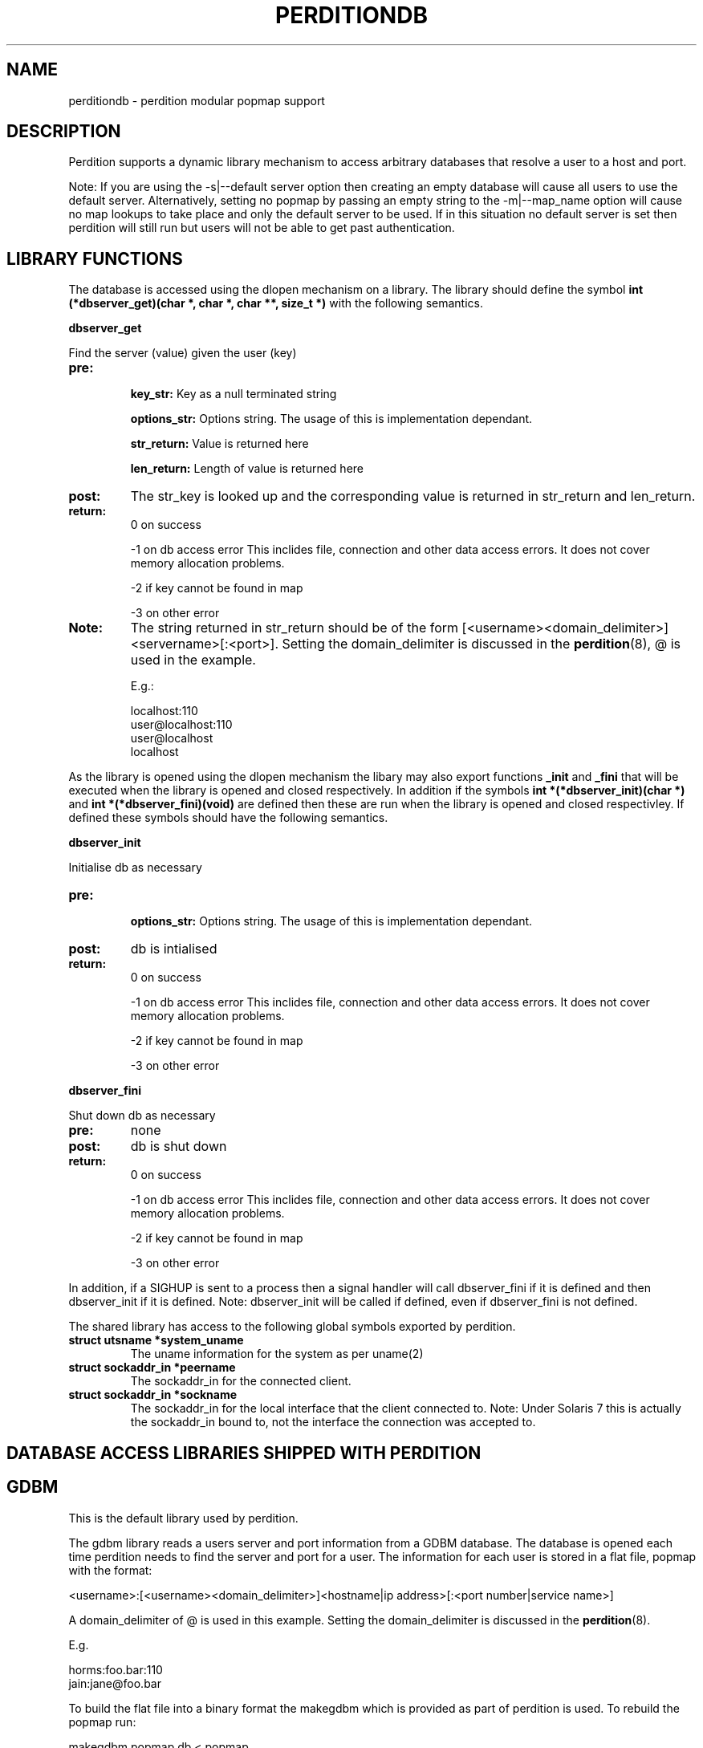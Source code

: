 .\""""""""""""""""""""""""""""""""""""""""""""""""""""""""""""""""""""""
.\" perditiondb.5                                           January 2001
.\" Horms                                             horms@vergenet.net
.\"
.\" perdition
.\" Mail retrieval proxy server
.\" Copyright (C) 2000  Horms <horms@vergenet.net>
.\" 
.\" This program is free software; you can redistribute it and/or
.\" modify it under the terms of the GNU General Public License as
.\" published by the Free Software Foundation; either version 2 of the
.\" License, or (at your option) any later version.
.\" 
.\" This program is distributed in the hope that it will be useful, but
.\" WITHOUT ANY WARRANTY; without even the implied warranty of
.\" MERCHANTABILITY or FITNESS FOR A PARTICULAR PURPOSE.  See the GNU
.\" General Public License for more details.
.\" 
.\" You should have received a copy of the GNU General Public License
.\" along with this program; if not, write to the Free Software
.\" Foundation, Inc., 59 Temple Place, Suite 330, Boston, MA
.\" 02111-1307  USA
.\"
.\""""""""""""""""""""""""""""""""""""""""""""""""""""""""""""""""""""""
.TH PERDITIONDB 5 "8th January 2001"
.SH NAME
perditiondb \- perdition modular popmap support
.SH DESCRIPTION
Perdition supports a dynamic library mechanism to access
arbitrary databases that resolve a user to a host and port.
.P
Note: If you are using the -s|--default server option then
creating an empty database will cause all users to use
the default server. Alternatively, setting no popmap by passing
an empty string to the -m|--map_name option will cause no
map lookups to take place and only the default server to
be used. If in this situation no default server is set then
perdition will still run but users will not be able
to get past authentication.
.SH LIBRARY FUNCTIONS
The database is accessed using the dlopen mechanism on a library.
The library should define the symbol
\fBint (*dbserver_get)(char *, char *, char **, size_t *)\fP
with the following semantics.
.P
.B dbserver_get
.P
Find the server (value) given the user (key)
.TP
.B pre: 
.sp
.B key_str: 
Key as a null terminated string
.sp
.B options_str:
Options string. The usage of this is implementation dependant.
.sp
.B str_return:
Value is returned here
.sp
.B len_return:
Length of value is returned here
.TP
.B post: 
The str_key is looked up and the corresponding value is 
returned in str_return and len_return.
.TP
.B return:  
0 on success
.sp
-1 on db access error
This inclides file, connection and other data access
errors. It does not cover memory allocation problems.
.sp
-2 if key cannot be found in map
.sp
-3 on other error
.TP
.B Note: 
The string returned in str_return should be of the 
form [<username><domain_delimiter>]<servername>[:<port>].
Setting the domain_delimiter is discussed in the \fBperdition\fP(8),
@ is used in the example.
.sp
E.g.: 
.sp
localhost:110
.br
user@localhost:110
.br
user@localhost
.br
localhost
.P
As the library is opened using the dlopen mechanism the libary
may also export functions \fB_init\fP and \fB_fini \fPthat will be
executed when the library is opened and closed respectively.
In addition if the symbols \fBint *(*dbserver_init)(char *)\fP and 
\fBint *(*dbserver_fini)(void)\fP are defined then these are run when 
the library is opened and closed respectivley.  If defined these 
symbols should have the following semantics.
.P
.B dbserver_init
.P
Initialise db as necessary
.TP
.B pre: 
.sp
.B options_str: 
Options string. The usage of this is implementation dependant.
.TP
.B post: 
db is intialised
.TP
.B return:  
0 on success
.sp
-1 on db access error This inclides file, connection and other data access
errors. It does not cover memory allocation problems.
.sp
-2 if key cannot be found in map
.sp
-3 on other error
.P
.B dbserver_fini
.P
Shut down db as necessary
.TP
.B pre: 
none
.TP
.B post: 
db is shut down
.TP
.B return:  
0 on success
.sp
-1 on db access error
This inclides file, connection and other data access
errors. It does not cover memory allocation problems.
.sp
-2 if key cannot be found in map
.sp
-3 on other error
.P
In addition, if a SIGHUP is sent to a process then a signal handler
will call dbserver_fini if it is defined and then
dbserver_init if it is defined. Note: dbserver_init will be 
called if defined, even if dbserver_fini is not defined.
.P
The shared library has access to the following global symbols exported 
by perdition.
.TP
.B struct utsname *system_uname  
The uname information for the system as per uname(2)
.TP
.B struct sockaddr_in *peername
The sockaddr_in for the connected client.
.TP
.B struct sockaddr_in *sockname 
The sockaddr_in for the local interface that the client connected to.
Note: Under Solaris 7 this is actually the sockaddr_in bound to, not the
interface the connection was accepted to.
.P
.SH DATABASE ACCESS LIBRARIES SHIPPED WITH PERDITION

.SH GDBM
This is the default library used by perdition.
.P
The gdbm library reads a users server and port information from a GDBM
database. The database is opened each time perdition needs to find the
server and port for a user.  The information for each user is stored in a
flat file, popmap with the format:
.P
<username>:[<username><domain_delimiter>]<hostname|ip address>[:<port number|service name>]
.P
A domain_delimiter of @ is used in this example. Setting the
domain_delimiter is discussed in the \fBperdition\fP(8).
.P
E.g.
.P
horms:foo.bar:110
.br
jain:jane@foo.bar
.P
To build the flat file into a binary format the makegdbm which is provided
as part of perdition is used. To rebuild the popmap run:
.P
makegdbm popmap.db < popmap
.P
Alternatively a makefile is provided in the source distribution in
etc/perdition/ and you can simply run \fBmake\fP in /etc/perdition to
rebuild the popmap. This is installed into /etc/perdition/ in the RPM
distribution.
.P
An alternate location for the popmap.db can be specified using the
-m|--map_library_opt command line option or configuration file directive.
.P
E.g.
.P
perdition -m /etc/my_popmap.db
.P
.SH NIS
Ths NIS library reads a YP/NIS map, the key is the userid, the value is the
servername.
.P
The default map name is 'user_mail_server', and can be changed by
specifying the map name with the -m flag.
.P
To use this library, you need to specify:
.P
perdition -M /usr/lib/libperditiondb_nis.so
.P
Where \fB/user/lib\fP is the directory in which the perdition libraries
were installed.
.P
.BNote:
you will need to customise your yp server's Makefile to actually get
a new map on the server. This is intended for sites that already have a
significant infrastructure based around yp.
.SH POSIX REGULAR EXPRESSIONS
.P
The backerference substitution code in this library is courtesy 
of Wim Bonis <bonis@solution-service.de> and in turn the PHP3
project.
.P
This library can be used by specifying the full path to the libary using
the -M|--map_library command line option or configuration file directive.
.P
E.g.
.P
perdition -M /usr/lib/libperditiondb_posix_regex.so
.P
Where \fB/user/lib\fP is the directory in which the perdition libraries
were installed.
.P
The regular expression is kept in a flat file, by default
\fB/etc/perdition/popmap.re\fP .  A sample map file is shipped with the source
and can be found in etc/perdition/popmap.re, this is intalled into
/etc/perdition/popmap.re in the RPM distribution.  The format for the flat
file is:
.P
<regular expression>: [<username><domain_delimiter>]<server>[:<port>]
.P
Information on setting the domain_delimiter is found in \fBperdition\fP(8),
@ is used in this example.
.P
E.g.
.P
^[a-k]: localhost
.br
^[^a-k]: localhost:110
.br
^user: user2@localhost
.br
(.*)@(.*): $1_$2@localhost
.P
The first matching regular expression will be used. The regular expressions
are extended posix regulare expressions. The last example illustrates
the ability to expand backreferances.
.P
E.g. 
.P
For the regex (.*)@(.*): $1_$2@localhost
.br
bonis@solution-service.de
.br
would return 
.br
bonis_solution-service_de@localhost
.P
The map file is read once on startup and cached. This is to increase
performance as the regular expressions must be compiled internally before
they can be used. The map file can be re read by sending perdition as
SIGHUP.  An alternate location for the popmap.re can be specified using the
-m|--map_library_opt command line option or configuration file directive.
.P
E.g.
.P
perdition -m /etc/my_popmap.re
.P
.SH MYSQL
Many thanks to Frederic Delchambre <dedel@freegates.be> for
his invaluable contribution to this library.
.P
As per Posix Regex, this library can be used by specifying the full path to
the libary using the -M|--map_library command line option or configuration
file directive.
.P
E.g.
.P
perdition -M /usr/lib/libperditiondb_mysql.so
.P
Where \fB/user/lib\fP is the directory in which the perdition libraries
were installed.
.P
The library will connect to a MySQL database and do a query on a table
expected to have the columns:
.P
.nf
+------------+-----------+------+-----+---------+-------+
| Field      | Type      | Null | Key | Default | Extra |
+------------+-----------+------+-----+---------+-------+
| user       | char(16)  |      | PRI |         |       |
| servername | char(255) |      |     |         |       |
| port       | char(8)   | YES  |     | NULL    |       |
+------------+-----------+------+-----+---------+-------+
.fi
.P
While the names of the fields - other than "user" - are not important the
order is.  All fields are literal character strings, the allowed length of
the strings is not important. The first field, in this case the user must
be a primary key and an exact match will be made of this field from the
username supplied by the user.
.P
The servername is of the form [<username><domain_delimiter>]<host>, where
host is the hostname or IP address to connect to and username, if specified
is the username to use when connecting to host.
.P
The database is accesed each time perdition needs to find the host and port
for a user.  The default database values are as follows:
.P
database host:     localhost
.br
database name:     dbPerdition
.br
database table:    tblPerdition
.br
database user:     perdition
.br
database password: perdition
.P
A script, perditiondb_mysql_makedb is provided to initialise such a
database.  Alternate values can be set using the -m|--map_library_opt
command line option or configuration file directive with an argument of the
form:
.P
[<dbhost>[:<dbname>[:<dbtable>[:<dbuser>[:<dbpwd>]]]]]
.P
E.g.
.P
perdition -M some.host.com:aDb:bTable:cuser:horrage
.SH POSTGRESQL
.P
This is a port of the MySQL library to PostgreSQL, The library can be used
by specifying the full path to the libary using the -M|--map_library
command line option or configuration file directive.
.P
E.g.
.P
perdition -M /usr/lib/libperditiondb_mysql.so
.P
Where \fB/user/lib\fP is the directory in which the perdition libraries
were installed.
.P
A script, perditiondb_postgresql_makedb is provided to initialise the
database.
.P
For more information please see the MySQL documentaion above.
.SH LDAP
This library allows access to LDAP based popmaps. This library can be used
by specifying the full path to the libary using the -M|--map_library
command line option or configuration file directive.
.P
E.g.
.P
perdition -M /usr/lib/libperditiondb_ldap.so
.P
Where \fB/user/lib\fP is the directory in which the perdition libraries
were installed.
.P
A script is provided in etc/perdition/ldap/ to initialise an
LDAP popmap for the default URL.
In the RPM distrubution this can be found installed in
/etc/perdition/ldap/ . An alternate URL can be set using the
-m|--map_library_opt command line option or configuration file directive.
.P
The default URL is:
.P
ldap://localhost/ou=mailbox,dc=my-domain,dc=com?username,mailhost,port?one?(uid=%25s)
.P
The URL should contain excactly one %s, which will be filled by the
name of the user when a query is made.
.P
A script, perditiondb_ldap_makedb is provided to initialise LDAP.
.P
.SH SEE ALSO
perditiondb(8), makegdbm(1), make(1), 
perditiondb_mysql_makedb(8), perditiondb_postgresql_makedb(8)
perditiondb_ldap_makedb(8)
.SH AUTHORS
.B Lead
.br
Horms <horms@vergenet.net>
.PP
.B Perditiondb Library Authors
.br
Frederic Delchambre <dedel@freegates.be>      (MySQL)
.br
Chris Stratford: <chriss@uk.uu.net>           (LDAP)
.br
Nathan Neulinger <nneul@umr.edu>              (NIS)
.PP
.B Contributing Authors
.br
Daniel Roesen <droesen@entire\-systems.com>
.br
Clinton Work <work@scripty.com>
.br
Youri <ya@linkline.be>
.br
Jeremy Nelson <jnelson@optusnet.com.au>
.br
Wim Bonis <bonis@solution\-service.de>
.br
Arvid Requate <arvid@Team.OWL\-Online.DE>
.br
Mikolaj J. Habryn <dichro@rcpt.to>
